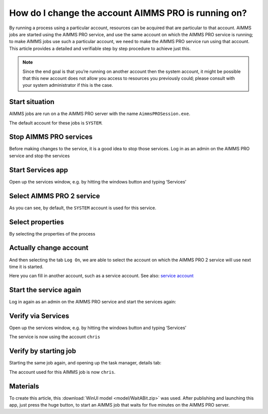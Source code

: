 How do I change the account AIMMS PRO is running on?
=====================================================

By running a process using a particular account, resources can be acquired that are particular to that account. AIMMS jobs are started using the AIMMS PRO service, and use the same account on which the AIMMS PRO service is running; to make AIMMS jobs use such a particular account, we need to make the AIMMS PRO service run using that account. This article provides a detailed and verifiable step by step procedure to achieve just this.

.. note:: Since the end goal is that you’re running on another account then the system account, it might be possible that this new account does not allow you access to resources you previously could; please consult with your system administrator if this is the case.


Start situation
---------------

AIMMS jobs are run on a the AIMMS PRO server with the name ``AimmsPROSession.exe``. 

.. image:: images/AimmsPROSession1.png
    :align: center

The default account for these jobs is ``SYSTEM``.

Stop AIMMS PRO services
------------------------

Before making changes to the service, it is a good idea to stop those services.
Log in as an admin on the AIMMS PRO service and stop the services

.. image:: images/StartStopServices1.png
    :align: center


Start Services app
----------------------------------------

Open up the services window, e.g. by hitting the windows button and typing ‘Services’

.. image:: images/StartServices1.png
    :align: center


Select AIMMS PRO 2 service
-----------------------------------------

.. image:: images/SelectAIMMSPROService1.png
    :align: center
    
As you can see, by default, the ``SYSTEM`` account is used for this service.
    
Select properties
-----------------------------------------

By selecting the properties of the process

.. image:: images/SelectProperties0.png
    :align: center

Actually change account
-----------------------------------------

And then selecting the tab ``Log On``, we are able to select the account on which the AIMMS PRO 2 service will use next time it is started.

.. image:: images/PropertyTabLogOn0.png
    :align: center
    
Here you can fill in another account, such as a service account.  See also: `service account <https://docs.microsoft.com/en-us/windows/security/identity-protection/access-control/service-accounts>`_

Start the service again
------------------------

Log in again as an admin on the AIMMS PRO service and start the services again:

.. image:: images/StartStopServices1b.png
    :align: center


Verify via Services
----------------------------------------

Open up the services window, e.g. by hitting the windows button and typing ‘Services’

.. image:: images/SelectAIMMSPROService1b.png
    :align: center

The service is now using the account ``chris``

Verify by starting job
----------------------------------------

Starting the same job again, and opening up the task manager, details tab:

.. image:: images/AimmsPROSession1b.png
    :align: center

The account used for this AIMMS job is now ``chris``.

Materials
----------------

To create this article, this :download:`WinUI model <model/WaitABit.zip>` was used. After publishing and launching this app, just press the huge button, to start an AIMMS job that waits for five minutes on the AIMMS PRO server.





